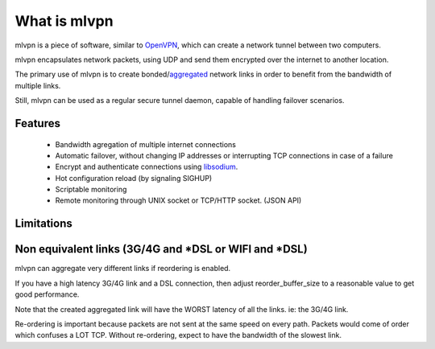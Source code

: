 =============
What is mlvpn
=============

mlvpn is a piece of software, similar to OpenVPN_, which can create a network
tunnel between two computers.

mlvpn encapsulates network packets, using UDP and send them encrypted over the
internet to another location.

The primary use of mlvpn is to create bonded/aggregated_ network links in order to
benefit from the bandwidth of multiple links.

Still, mlvpn can be used as a regular secure tunnel daemon, capable of handling failover
scenarios.

.. _OpenVPN: https://www.openvpn.net/
.. _aggregated: http://en.wikipedia.org/wiki/Link_aggregation

Features
========
  * Bandwidth agregation of multiple internet connections
  * Automatic failover, without changing IP addresses or interrupting TCP connections in case of a failure
  * Encrypt and authenticate connections using libsodium_.
  * Hot configuration reload (by signaling SIGHUP)
  * Scriptable monitoring
  * Remote monitoring through UNIX socket or TCP/HTTP socket. (JSON API)

.. _libsodium: http://doc.libsodium.org/

Limitations
===========

Non equivalent links (3G/4G and *DSL or WIFI and *DSL)
======================================================
mlvpn can aggregate very different links if reordering is enabled.

If you have a high latency 3G/4G link and a DSL connection, then
adjust reorder_buffer_size to a reasonable value to get good performance.

Note that the created aggregated link will have the WORST latency of all the links. ie: the 3G/4G link.

Re-ordering is important because packets are not sent at the same speed
on every path. Packets would come of order which confuses a LOT TCP.
Without re-ordering, expect to have the bandwidth of the slowest link.


